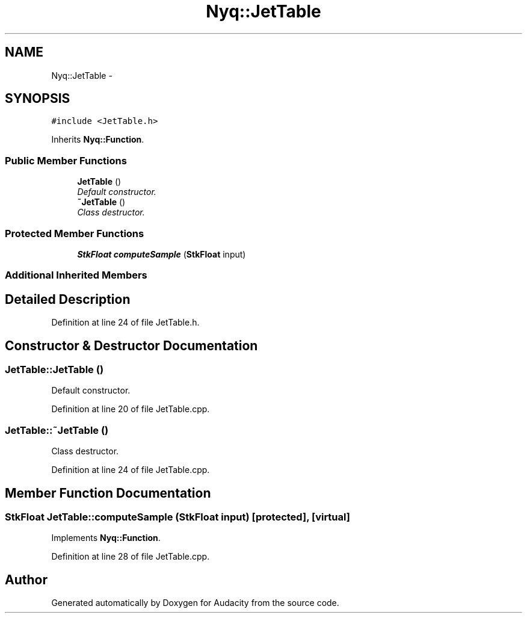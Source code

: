 .TH "Nyq::JetTable" 3 "Thu Apr 28 2016" "Audacity" \" -*- nroff -*-
.ad l
.nh
.SH NAME
Nyq::JetTable \- 
.SH SYNOPSIS
.br
.PP
.PP
\fC#include <JetTable\&.h>\fP
.PP
Inherits \fBNyq::Function\fP\&.
.SS "Public Member Functions"

.in +1c
.ti -1c
.RI "\fBJetTable\fP ()"
.br
.RI "\fIDefault constructor\&. \fP"
.ti -1c
.RI "\fB~JetTable\fP ()"
.br
.RI "\fIClass destructor\&. \fP"
.in -1c
.SS "Protected Member Functions"

.in +1c
.ti -1c
.RI "\fBStkFloat\fP \fBcomputeSample\fP (\fBStkFloat\fP input)"
.br
.in -1c
.SS "Additional Inherited Members"
.SH "Detailed Description"
.PP 
Definition at line 24 of file JetTable\&.h\&.
.SH "Constructor & Destructor Documentation"
.PP 
.SS "JetTable::JetTable ()"

.PP
Default constructor\&. 
.PP
Definition at line 20 of file JetTable\&.cpp\&.
.SS "JetTable::~JetTable ()"

.PP
Class destructor\&. 
.PP
Definition at line 24 of file JetTable\&.cpp\&.
.SH "Member Function Documentation"
.PP 
.SS "\fBStkFloat\fP JetTable::computeSample (\fBStkFloat\fP input)\fC [protected]\fP, \fC [virtual]\fP"

.PP
Implements \fBNyq::Function\fP\&.
.PP
Definition at line 28 of file JetTable\&.cpp\&.

.SH "Author"
.PP 
Generated automatically by Doxygen for Audacity from the source code\&.
